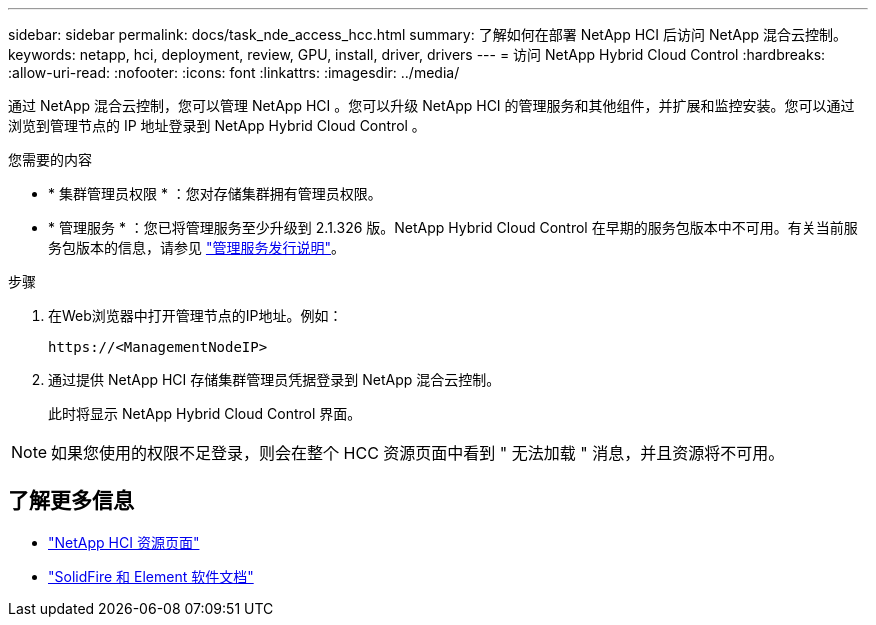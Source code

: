 ---
sidebar: sidebar 
permalink: docs/task_nde_access_hcc.html 
summary: 了解如何在部署 NetApp HCI 后访问 NetApp 混合云控制。 
keywords: netapp, hci, deployment, review, GPU, install, driver, drivers 
---
= 访问 NetApp Hybrid Cloud Control
:hardbreaks:
:allow-uri-read: 
:nofooter: 
:icons: font
:linkattrs: 
:imagesdir: ../media/


[role="lead"]
通过 NetApp 混合云控制，您可以管理 NetApp HCI 。您可以升级 NetApp HCI 的管理服务和其他组件，并扩展和监控安装。您可以通过浏览到管理节点的 IP 地址登录到 NetApp Hybrid Cloud Control 。

.您需要的内容
* * 集群管理员权限 * ：您对存储集群拥有管理员权限。
* * 管理服务 * ：您已将管理服务至少升级到 2.1.326 版。NetApp Hybrid Cloud Control 在早期的服务包版本中不可用。有关当前服务包版本的信息，请参见 https://kb.netapp.com/Advice_and_Troubleshooting/Data_Storage_Software/Management_services_for_Element_Software_and_NetApp_HCI/Management_Services_Release_Notes["管理服务发行说明"^]。


.步骤
. 在Web浏览器中打开管理节点的IP地址。例如：
+
[listing]
----
https://<ManagementNodeIP>
----
. 通过提供 NetApp HCI 存储集群管理员凭据登录到 NetApp 混合云控制。
+
此时将显示 NetApp Hybrid Cloud Control 界面。




NOTE: 如果您使用的权限不足登录，则会在整个 HCC 资源页面中看到 " 无法加载 " 消息，并且资源将不可用。



== 了解更多信息

* https://www.netapp.com/us/documentation/hci.aspx["NetApp HCI 资源页面"^]
* https://docs.netapp.com/us-en/element-software/index.html["SolidFire 和 Element 软件文档"^]

